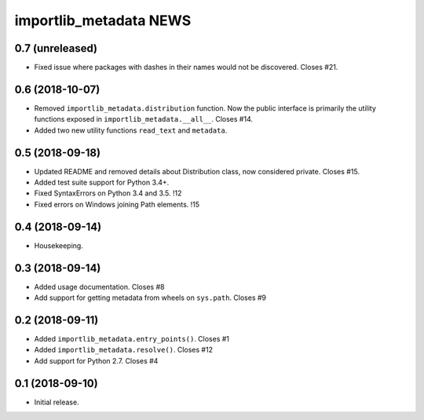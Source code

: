 =========================
 importlib_metadata NEWS
=========================

0.7 (unreleased)
================
* Fixed issue where packages with dashes in their names would
  not be discovered. Closes #21.

0.6 (2018-10-07)
================
* Removed ``importlib_metadata.distribution`` function. Now
  the public interface is primarily the utility functions exposed
  in ``importlib_metadata.__all__``. Closes #14.
* Added two new utility functions ``read_text`` and
  ``metadata``.

0.5 (2018-09-18)
================
* Updated README and removed details about Distribution
  class, now considered private. Closes #15.
* Added test suite support for Python 3.4+.
* Fixed SyntaxErrors on Python 3.4 and 3.5. !12
* Fixed errors on Windows joining Path elements. !15

0.4 (2018-09-14)
================
* Housekeeping.

0.3 (2018-09-14)
================
* Added usage documentation.  Closes #8
* Add support for getting metadata from wheels on ``sys.path``.  Closes #9

0.2 (2018-09-11)
================
* Added ``importlib_metadata.entry_points()``.  Closes #1
* Added ``importlib_metadata.resolve()``.  Closes #12
* Add support for Python 2.7.  Closes #4

0.1 (2018-09-10)
================
* Initial release.


..
   Local Variables:
   mode: change-log-mode
   indent-tabs-mode: nil
   sentence-end-double-space: t
   fill-column: 78
   coding: utf-8
   End:

